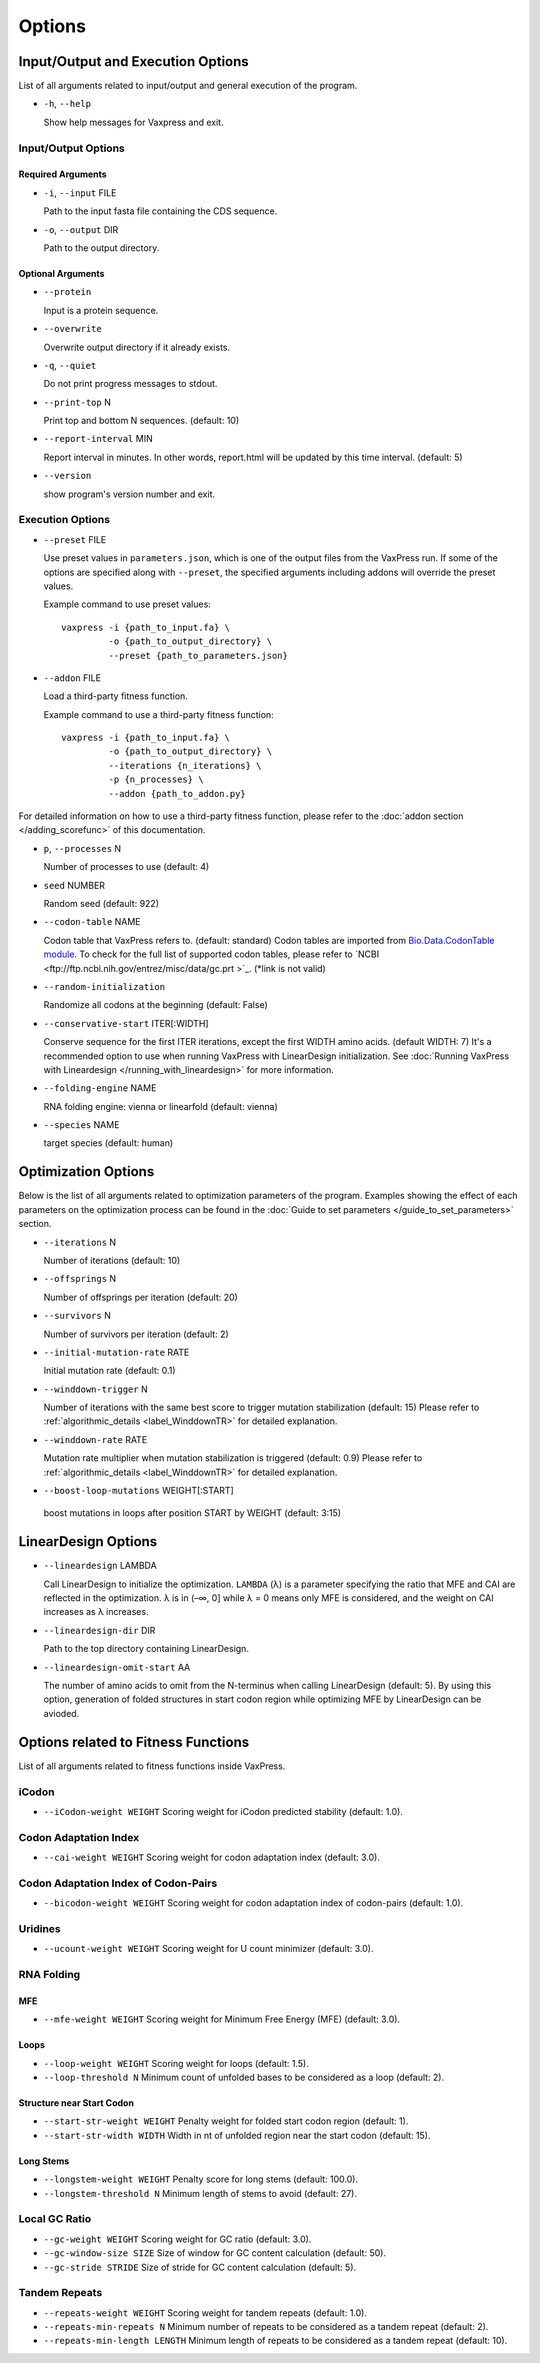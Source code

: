 *************
Options
*************



Input/Output and Execution Options
*************************************

List of all arguments related to input/output and general execution of the program.


- ``-h``, ``--help``

  Show help messages for Vaxpress and exit.

---------------------
Input/Output Options
---------------------

====================
Required Arguments
====================
- ``-i``, ``--input`` FILE

  Path to the input fasta file containing the CDS sequence.
- ``-o``, ``--output`` DIR

  Path to the output directory.

===================
Optional Arguments
===================
- ``--protein``

  Input is a protein sequence.
- ``--overwrite``
  
  Overwrite output directory if it already exists.
- ``-q``, ``--quiet``
  
  Do not print progress messages to stdout.
- ``--print-top`` N
  
  Print top and bottom N sequences. (default: 10)
- ``--report-interval`` MIN
  
  Report interval in minutes. In other words, report.html will be updated by this time interval. (default: 5)
- ``--version``

  show program's version number and exit.

.. _execution options:

---------------------
Execution Options
---------------------
- ``--preset`` FILE
  
  Use preset values in ``parameters.json``, which is one of the output files from the VaxPress run. 
  If some of the options are specified along with ``--preset``, the specified arguments including addons will override the preset values.

  Example command to use preset values::

    vaxpress -i {path_to_input.fa} \
             -o {path_to_output_directory} \
             --preset {path_to_parameters.json}

- ``--addon`` FILE

  Load a third-party fitness function.

  Example command to use a third-party fitness function::

    vaxpress -i {path_to_input.fa} \
             -o {path_to_output_directory} \
             --iterations {n_iterations} \
             -p {n_processes} \
             --addon {path_to_addon.py}

For detailed information on how to use a third-party fitness function, please refer to the :doc:`addon section </adding_scorefunc>` of this documentation.

- ``p``, ``--processes`` N

  Number of processes to use (default: 4)


- ``seed`` NUMBER

  Random seed (default: 922)

- ``--codon-table`` NAME

  Codon table that VaxPress refers to. (default: standard)
  Codon tables are imported from `Bio.Data.CodonTable module <https://biopython.org/docs/1.75/api/Bio.Data.CodonTable.html>`_. To check for the full list of supported codon tables, please refer to `NCBI <ftp://ftp.ncbi.nih.gov/entrez/misc/data/gc.prt >`_. (*link is not valid)
  
- ``--random-initialization``

  Randomize all codons at the beginning (default: False)

.. _label-constart:

- ``--conservative-start`` ITER[:WIDTH]
  
  Conserve sequence for the first ITER iterations, except the first WIDTH amino acids. (default WIDTH: 7)
  It's a recommended option to use when running VaxPress with LinearDesign initialization. See :doc:`Running VaxPress with Lineardesign </running_with_lineardesign>` for more information.

- ``--folding-engine`` NAME

  RNA folding engine: vienna or linearfold (default: vienna)

- ``--species`` NAME

  target species (default: human)
  

Optimization Options
*************************************

Below is the list of all arguments related to optimization parameters of the program.
Examples showing the effect of each parameters on the optimization process can be found in the :doc:`Guide to set parameters </guide_to_set_parameters>` section.

- ``--iterations`` N

  Number of iterations (default: 10)
- ``--offsprings`` N

  Number of offsprings per iteration (default: 20)
- ``--survivors`` N

  Number of survivors per iteration (default: 2)
- ``--initial-mutation-rate`` RATE

  Initial mutation rate (default: 0.1)
- ``--winddown-trigger`` N

  Number of iterations with the same best score to trigger mutation stabilization (default: 15) 
  Please refer to :ref:`algorithmic_details <label_WinddownTR>` for detailed explanation.
- ``--winddown-rate`` RATE

  Mutation rate multiplier when mutation stabilization is triggered (default: 0.9)
  Please refer to :ref:`algorithmic_details <label_WinddownTR>` for detailed explanation.
- ``--boost-loop-mutations`` WEIGHT[:START]

 boost mutations in loops after position START by WEIGHT (default: 3:15)



LinearDesign Options 
****************************

- ``--lineardesign`` LAMBDA

  Call LinearDesign to initialize the optimization. 
  ``LAMBDA`` (λ) is a parameter specifying the ratio that MFE and CAI are reflected in the optimization. 
  λ is in (–∞, 0] while λ = 0 means only MFE is considered, and the weight on CAI increases as λ increases. 

- ``--lineardesign-dir`` DIR

  Path to the top directory containing LinearDesign.

- ``--lineardesign-omit-start`` AA

  The number of amino acids to omit from the N-terminus when calling LinearDesign (default: 5). 
  By using this option, generation of folded structures in start codon region while optimizing MFE by LinearDesign can be avioded.




Options related to Fitness Functions
***************************************

List of all arguments related to fitness functions inside VaxPress.

--------
iCodon
--------

- ``--iCodon-weight WEIGHT``
  Scoring weight for iCodon predicted stability (default: 1.0).

------------------------
Codon Adaptation Index
------------------------

- ``--cai-weight WEIGHT``
  Scoring weight for codon adaptation index (default: 3.0).

----------------------------------------
Codon Adaptation Index of Codon-Pairs
----------------------------------------

- ``--bicodon-weight WEIGHT``
  Scoring weight for codon adaptation index of codon-pairs (default: 1.0).

----------
Uridines
----------

- ``--ucount-weight WEIGHT``
  Scoring weight for U count minimizer (default: 3.0).

-----------------
RNA Folding
-----------------

============
MFE
============

- ``--mfe-weight WEIGHT``
  Scoring weight for Minimum Free Energy (MFE) (default: 3.0).


============
Loops
============

- ``--loop-weight WEIGHT``
  Scoring weight for loops (default: 1.5).

- ``--loop-threshold N``
  Minimum count of unfolded bases to be considered as a loop (default: 2).

==========================
Structure near Start Codon
==========================

- ``--start-str-weight WEIGHT``
  Penalty weight for folded start codon region (default: 1).

- ``--start-str-width WIDTH``
  Width in nt of unfolded region near the start codon (default: 15).

==========================
Long Stems
==========================

- ``--longstem-weight WEIGHT``
  Penalty score for long stems (default: 100.0).

- ``--longstem-threshold N``
  Minimum length of stems to avoid (default: 27).

-----------------
Local GC Ratio
-----------------

- ``--gc-weight WEIGHT``
  Scoring weight for GC ratio (default: 3.0).

- ``--gc-window-size SIZE``
  Size of window for GC content calculation (default: 50).

- ``--gc-stride STRIDE``
  Size of stride for GC content calculation (default: 5).

-----------------
Tandem Repeats
-----------------

- ``--repeats-weight WEIGHT``
  Scoring weight for tandem repeats (default: 1.0).

- ``--repeats-min-repeats N``
  Minimum number of repeats to be considered as a tandem repeat (default: 2).

- ``--repeats-min-length LENGTH``
  Minimum length of repeats to be considered as a tandem repeat (default: 10).